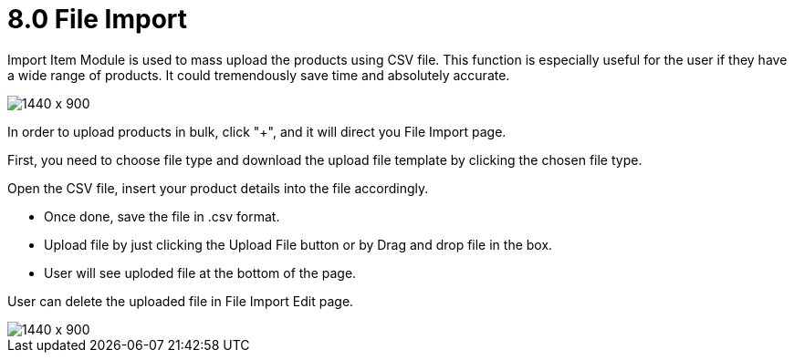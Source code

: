 [#h3_internal_sales_order_applet_file_import]
= 8.0 File Import

Import Item Module is used to mass upload the products using CSV file. This function is especially useful for the user if they have a wide range of products. It could tremendously save time and absolutely accurate.
 
image::file_import_sales_order.png[1440 x 900]

In order to upload products in bulk, click "+", and it will direct you File Import page.

First, you need to choose file type and download the upload file template by clicking the chosen file type. 


Open the CSV file, insert your product details into the file accordingly. 


* Once done, save the file in .csv format. 
* Upload file by just clicking the Upload File button or by Drag and drop file in the box.
* User will see uploded file at the bottom of the page.


User can delete the uploaded file in File Import Edit page.

image::file_import_edit.png[1440 x 900]